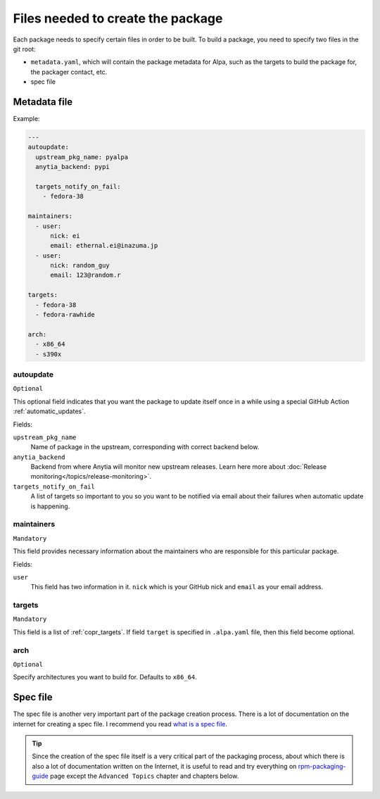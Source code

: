 Files needed to create the package
==================================

Each package needs to specify certain files in order to be built. To build a package, you
need to specify two files in the git root:

* ``metadata.yaml``, which will contain the package metadata for Alpa, such as the targets
  to build the package for, the packager contact, etc.
* spec file


.. _`metadata.yaml`:

Metadata file
-------------

Example:

.. code-block:: yaml

    ---
    autoupdate:
      upstream_pkg_name: pyalpa
      anytia_backend: pypi

      targets_notify_on_fail:
        - fedora-38

    maintainers:
      - user:
          nick: ei
          email: ethernal.ei@inazuma.jp
      - user:
          nick: random_guy
          email: 123@random.r

    targets:
      - fedora-38
      - fedora-rawhide

    arch:
      - x86_64
      - s390x


.. _`autoupdate`:

autoupdate
^^^^^^^^^^

``Optional``

This optional field indicates that you want the package to update itself once in a while
using a special GitHub Action :ref:`automatic_updates`.

Fields:

``upstream_pkg_name``
  Name of package in the upstream, corresponding with correct backend below.

``anytia_backend``
  Backend from where Anytia will monitor new upstream releases. Learn here more about
  :doc:`Release monitoring</topics/release-monitoring>`.

``targets_notify_on_fail``
  A list of targets so important to you so you want to be notified via email about
  their failures when automatic update is happening.

maintainers
^^^^^^^^^^^

``Mandatory``

This field provides necessary information about the maintainers who are responsible for this
particular package.

Fields:

``user``
  This field has two information in it. ``nick`` which is your GitHub nick and ``email`` as
  your email address.

targets
^^^^^^^

``Mandatory``

This field is a list of :ref:`copr_targets`. If field ``target`` is specified in ``.alpa.yaml`` file,
then this field become optional.

arch
^^^^

``Optional``

Specify architectures you want to build for. Defaults to ``x86_64``.


Spec file
---------

The spec file is another very important part of the package creation process. There is
a lot of documentation on the internet for creating a spec file. I recommend you
read `what is a spec file`_.

.. tip::
  Since the creation of the spec file itself is a very critical part of the packaging
  process, about which there is also a lot of documentation written on the
  Internet, it is useful to read and try everything on `rpm-packaging-guide`_
  page except the ``Advanced Topics`` chapter and chapters below.

.. _`what is a spec file`: https://rpm-packaging-guide.github.io/#what-is-a-spec-file
.. _`rpm-packaging-guide`: https://rpm-packaging-guide.github.io/
